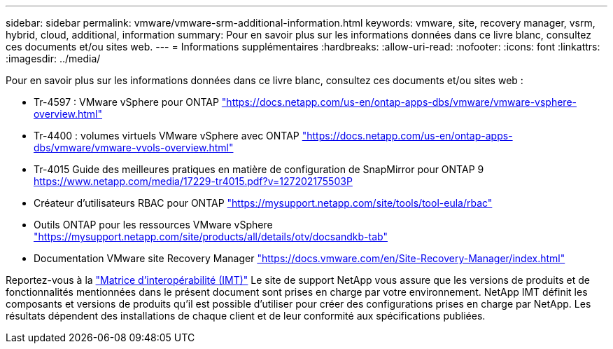 ---
sidebar: sidebar 
permalink: vmware/vmware-srm-additional-information.html 
keywords: vmware, site, recovery manager, vsrm, hybrid, cloud, additional, information 
summary: Pour en savoir plus sur les informations données dans ce livre blanc, consultez ces documents et/ou sites web. 
---
= Informations supplémentaires
:hardbreaks:
:allow-uri-read: 
:nofooter: 
:icons: font
:linkattrs: 
:imagesdir: ../media/


[role="lead"]
Pour en savoir plus sur les informations données dans ce livre blanc, consultez ces documents et/ou sites web :

* Tr-4597 : VMware vSphere pour ONTAP
link:vmware-vsphere-overview.html["https://docs.netapp.com/us-en/ontap-apps-dbs/vmware/vmware-vsphere-overview.html"]
* Tr-4400 : volumes virtuels VMware vSphere avec ONTAP
link:vmware-vvols-overview.html["https://docs.netapp.com/us-en/ontap-apps-dbs/vmware/vmware-vvols-overview.html"]
* Tr-4015 Guide des meilleures pratiques en matière de configuration de SnapMirror pour ONTAP 9
link:https://www.netapp.com/media/17229-tr4015.pdf?v=127202175503P["https://www.netapp.com/media/17229-tr4015.pdf?v=127202175503P"]
* Créateur d'utilisateurs RBAC pour ONTAP
link:https://mysupport.netapp.com/site/tools/tool-eula/rbac["https://mysupport.netapp.com/site/tools/tool-eula/rbac"]
* Outils ONTAP pour les ressources VMware vSphere
link:https://mysupport.netapp.com/site/products/all/details/otv/docsandkb-tab["https://mysupport.netapp.com/site/products/all/details/otv/docsandkb-tab"]
* Documentation VMware site Recovery Manager
link:https://docs.vmware.com/en/Site-Recovery-Manager/index.html["https://docs.vmware.com/en/Site-Recovery-Manager/index.html"]


Reportez-vous à la link:http://mysupport.netapp.com/matrix["Matrice d'interopérabilité (IMT)"] Le site de support NetApp vous assure que les versions de produits et de fonctionnalités mentionnées dans le présent document sont prises en charge par votre environnement. NetApp IMT définit les composants et versions de produits qu'il est possible d'utiliser pour créer des configurations prises en charge par NetApp. Les résultats dépendent des installations de chaque client et de leur conformité aux spécifications publiées.
